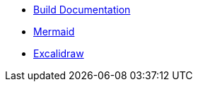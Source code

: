 * xref:build-documentation.adoc[Build Documentation]
* xref:mermaid.adoc[Mermaid]
* xref:excalidraw.adoc[Excalidraw]
